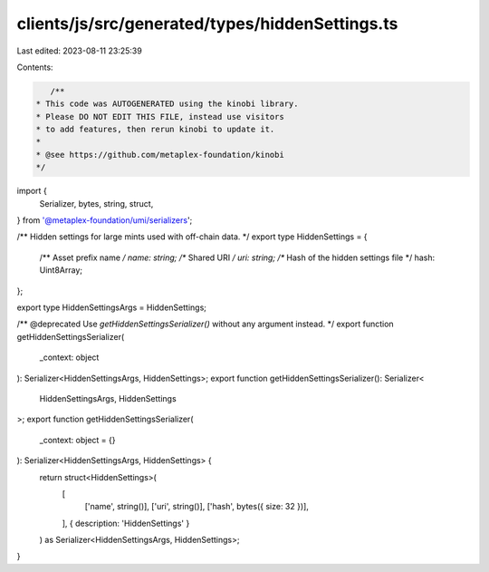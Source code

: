 clients/js/src/generated/types/hiddenSettings.ts
================================================

Last edited: 2023-08-11 23:25:39

Contents:

.. code-block:: ts

    /**
 * This code was AUTOGENERATED using the kinobi library.
 * Please DO NOT EDIT THIS FILE, instead use visitors
 * to add features, then rerun kinobi to update it.
 *
 * @see https://github.com/metaplex-foundation/kinobi
 */

import {
  Serializer,
  bytes,
  string,
  struct,
} from '@metaplex-foundation/umi/serializers';

/** Hidden settings for large mints used with off-chain data. */
export type HiddenSettings = {
  /** Asset prefix name */
  name: string;
  /** Shared URI */
  uri: string;
  /** Hash of the hidden settings file */
  hash: Uint8Array;
};

export type HiddenSettingsArgs = HiddenSettings;

/** @deprecated Use `getHiddenSettingsSerializer()` without any argument instead. */
export function getHiddenSettingsSerializer(
  _context: object
): Serializer<HiddenSettingsArgs, HiddenSettings>;
export function getHiddenSettingsSerializer(): Serializer<
  HiddenSettingsArgs,
  HiddenSettings
>;
export function getHiddenSettingsSerializer(
  _context: object = {}
): Serializer<HiddenSettingsArgs, HiddenSettings> {
  return struct<HiddenSettings>(
    [
      ['name', string()],
      ['uri', string()],
      ['hash', bytes({ size: 32 })],
    ],
    { description: 'HiddenSettings' }
  ) as Serializer<HiddenSettingsArgs, HiddenSettings>;
}


